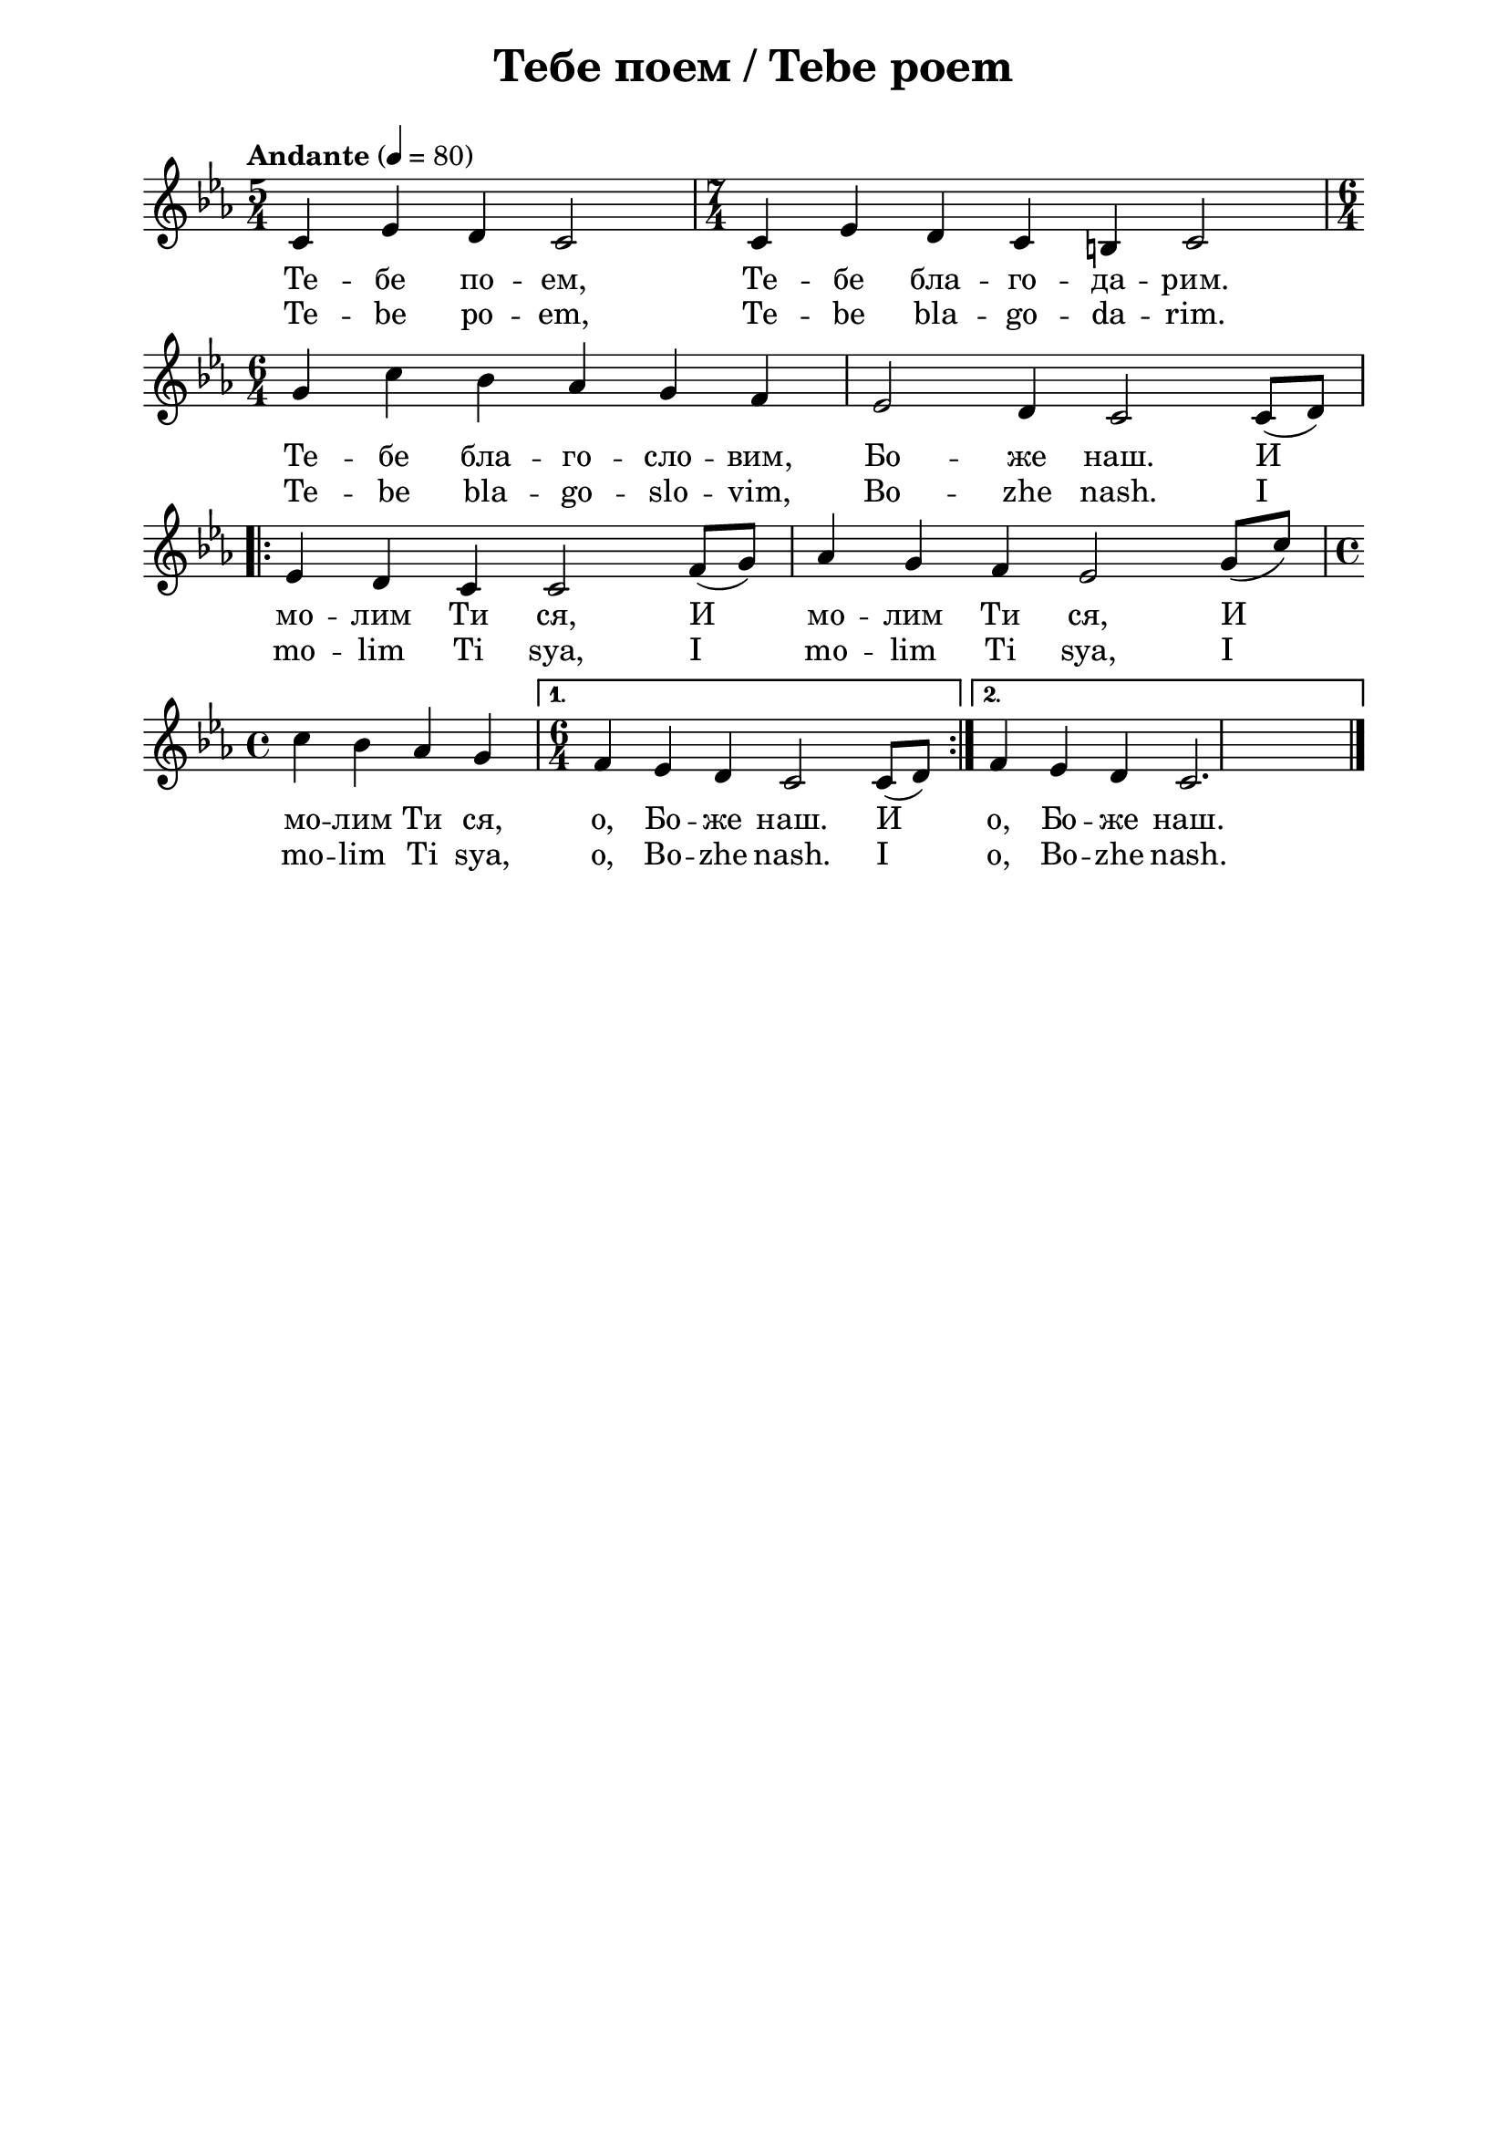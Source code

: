 \version "2.18.2"

\paper {
  print-all-headers = ##t
  print-page-number = ##f 
  left-margin = 2\cm
  right-margin = 2\cm
  ragged-bottom = ##t % do not spread the staves to fill the whole vertical space
}

\header {
  tagline = ##f
}

\bookpart {
\score{
  \layout { 
    indent = 0.0\cm % remove first line indentation
    ragged-last = ##f % do spread last line to fill the whole space
    \context {
      \Score
      \omit BarNumber %remove bar numbers
    } % context
  } % layout

  \new Voice \absolute  {
    \clef treble
    \key c \minor
    \time 5/4 \tempo "Andante" 4 = 80
    c'4 es'4 d'4 c'2 | \time 7/4 c'4 es'4 d'4 c'4 b4 c'2 |  \break
    \time 6/4 g'4 c''4 bes'4 as'4 g'4 f'4 |  es'2 d'4 c'2 c'8 ( d'8 ) | \break
    \repeat volta 2 { es'4 d'4 c'4 c'2 f'8 ( g'8 ) | as'4 g'4 f'4 es'2  g'8 ( c''8 ) | \time 4/4 \break
    c''4 bes'4 as'4 g'4 |} \alternative { { \time 6/4 f'4 es'4 d'4 c'2 c'8 ( d'8 ) } {  f'4 es'4 d'4 c'2. | \bar "|."} }
  }
  
  \addlyrics {
    Те -- бе по -- ем, Те -- бе бла -- го -- да -- рим.
    Те -- бе бла -- го -- сло -- вим, Бо -- же наш.  И 
    мо -- лим Ти ся, И  мо -- лим Ти ся,  И  
    мо -- лим Ти ся, o, Бо -- же наш. И o, Бо -- же наш.
  }

  \addlyrics {
    Te -- be po -- em, Te -- be bla -- go -- da -- rim.
    Te -- be bla -- go -- slo -- vim, Bo -- zhe nash.  I 
    mo -- lim Ti sya, I  mo -- lim Ti sya,  I  
    mo -- lim Ti sya, o, Bo -- zhe nash. I o, Bo -- zhe nash.
  }

  \header {
    title = "Тебе поем / Tebe poem"
  }

  \midi {
  }  
} % score
} % bookpart
